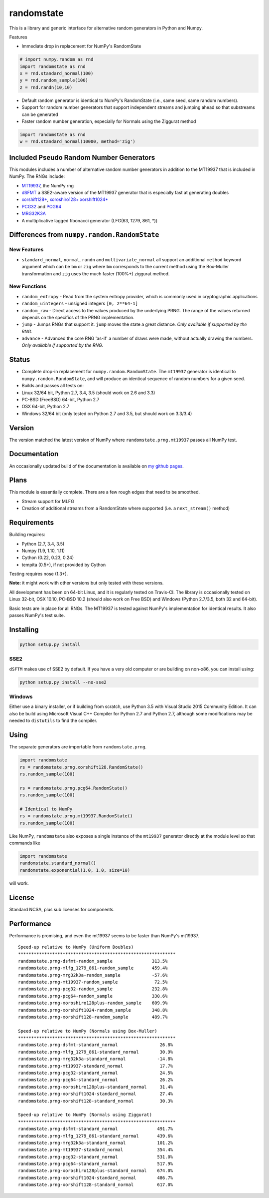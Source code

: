 randomstate
===========

|Travis Build Status| |Appveyor Build Status|

This is a library and generic interface for alternative random
generators in Python and Numpy.

Features

-  Immediate drop in replacement for NumPy's RandomState

.. code:: python

    # import numpy.random as rnd
    import randomstate as rnd
    x = rnd.standard_normal(100)
    y = rnd.random_sample(100)
    z = rnd.randn(10,10)

-  Default random generator is identical to NumPy's RandomState (i.e.,
   same seed, same random numbers).
-  Support for random number generators that support independent streams
   and jumping ahead so that substreams can be generated
-  Faster random number generation, especially for Normals using the
   Ziggurat method

.. code:: python

    import randomstate as rnd
    w = rnd.standard_normal(10000, method='zig')

Included Pseudo Random Number Generators
----------------------------------------

This modules includes a number of alternative random number generators
in addition to the MT19937 that is included in NumPy. The RNGs include:

-  `MT19937 <https://github.com/numpy/numpy/blob/master/numpy/random/mtrand/>`__,
   the NumPy rng
-  `dSFMT <http://www.math.sci.hiroshima-u.ac.jp/~m-mat/MT/SFMT/>`__ a
   SSE2-aware version of the MT19937 generator that is especially fast
   at generating doubles
-  `xorshift128+ <http://xorshift.di.unimi.it/>`__,
   `xoroshiro128+ <http://xoroshiro.di.unimi.it/>`__
   `xorshift1024\* <http://xorshift.di.unimi.it/>`__
-  `PCG32 <http://www.pcg-random.org/>`__ and
   `PCG64 <http:w//www.pcg-random.org/>`__
-  `MRG32K3A <http://simul.iro.umontreal.ca/rng>`__
-  A multiplicative lagged fibonacci generator (LFG(63, 1279, 861, \*))

Differences from ``numpy.random.RandomState``
---------------------------------------------

New Features
~~~~~~~~~~~~

-  ``standard_normal``, ``normal``, ``randn`` and
   ``multivariate_normal`` all support an additional ``method`` keyword
   argument which can be ``bm`` or ``zig`` where ``bm`` corresponds to
   the current method using the Box-Muller transformation and ``zig``
   uses the much faster (100%+) ziggurat method.

New Functions
~~~~~~~~~~~~~

-  ``random_entropy`` - Read from the system entropy provider, which is
   commonly used in cryptographic applications
-  ``random_uintegers`` - unsigned integers ``[0, 2**64-1]``
-  ``random_raw`` - Direct access to the values produced by the
   underlying PRNG. The range of the values returned depends on the
   specifics of the PRNG implementation.
-  ``jump`` - Jumps RNGs that support it. ``jump`` moves the state a
   great distance. *Only available if supported by the RNG.*
-  ``advance`` - Advanced the core RNG 'as-if' a number of draws were
   made, without actually drawing the numbers. *Only available if
   supported by the RNG.*

Status
------

-  Complete drop-in replacement for ``numpy.random.RandomState``. The
   ``mt19937`` generator is identical to ``numpy.random.RandomState``,
   and will produce an identical sequence of random numbers for a given
   seed.
-  Builds and passes all tests on:
-  Linux 32/64 bit, Python 2.7, 3.4, 3.5 (should work on 2.6 and 3.3)
-  PC-BSD (FreeBSD) 64-bit, Python 2.7
-  OSX 64-bit, Python 2.7
-  Windows 32/64 bit (only tested on Python 2.7 and 3.5, but should work
   on 3.3/3.4)

Version
-------

The version matched the latest version of NumPy where
``randomstate.prng.mt19937`` passes all NumPy test.

Documentation
-------------

An occasionally updated build of the documentation is available on `my
github pages <http://bashtage.github.io/ng-numpy-randomstate/>`__.

Plans
-----

This module is essentially complete. There are a few rough edges that
need to be smoothed.

-  Stream support for MLFG
-  Creation of additional streams from a RandomState where supported
   (i.e. a ``next_stream()`` method)

Requirements
------------

Building requires:

-  Python (2.7, 3.4, 3.5)
-  Numpy (1.9, 1.10, 1.11)
-  Cython (0.22, 0.23, 0.24)
-  tempita (0.5+), if not provided by Cython

Testing requires nose (1.3+).

**Note:** it might work with other versions but only tested with these
versions.

All development has been on 64-bit Linux, and it is regularly tested on
Travis-CI. The library is occasionally tested on Linux 32-bit, OSX
10.10, PC-BSD 10.2 (should also work on Free BSD) and Windows (Python
2.7/3.5, both 32 and 64-bit).

Basic tests are in place for all RNGs. The MT19937 is tested against
NumPy's implementation for identical results. It also passes NumPy's
test suite.

Installing
----------

.. code:: bash

    python setup.py install

SSE2
~~~~

``dSFTM`` makes use of SSE2 by default. If you have a very old computer
or are building on non-x86, you can install using:

.. code:: bash

    python setup.py install --no-sse2

Windows
~~~~~~~

Either use a binary installer, or if building from scratch, use Python
3.5 with Visual Studio 2015 Community Edition. It can also be build
using Microsoft Visual C++ Compiler for Python 2.7 and Python 2.7,
although some modifications may be needed to ``distutils`` to find the
compiler.

Using
-----

The separate generators are importable from ``randomstate.prng``.

.. code:: python

    import randomstate
    rs = randomstate.prng.xorshift128.RandomState()
    rs.random_sample(100)

    rs = randomstate.prng.pcg64.RandomState()
    rs.random_sample(100)

    # Identical to NumPy
    rs = randomstate.prng.mt19937.RandomState()
    rs.random_sample(100)

Like NumPy, ``randomstate`` also exposes a single instance of the
``mt19937`` generator directly at the module level so that commands like

.. code:: python

    import randomstate
    randomstate.standard_normal()
    randomstate.exponential(1.0, 1.0, size=10)

will work.

License
-------

Standard NCSA, plus sub licenses for components.

Performance
-----------

Performance is promising, and even the mt19937 seems to be faster than
NumPy's mt19937.

::

    Speed-up relative to NumPy (Uniform Doubles)
    ************************************************************
    randomstate.prng-dsfmt-random_sample               313.5%
    randomstate.prng-mlfg_1279_861-random_sample       459.4%
    randomstate.prng-mrg32k3a-random_sample            -57.6%
    randomstate.prng-mt19937-random_sample              72.5%
    randomstate.prng-pcg32-random_sample               232.8%
    randomstate.prng-pcg64-random_sample               330.6%
    randomstate.prng-xoroshiro128plus-random_sample    609.9%
    randomstate.prng-xorshift1024-random_sample        348.8%
    randomstate.prng-xorshift128-random_sample         489.7%

    Speed-up relative to NumPy (Normals using Box-Muller)
    ************************************************************
    randomstate.prng-dsfmt-standard_normal                26.8%
    randomstate.prng-mlfg_1279_861-standard_normal        30.9%
    randomstate.prng-mrg32k3a-standard_normal            -14.8%
    randomstate.prng-mt19937-standard_normal              17.7%
    randomstate.prng-pcg32-standard_normal                24.5%
    randomstate.prng-pcg64-standard_normal                26.2%
    randomstate.prng-xoroshiro128plus-standard_normal     31.4%
    randomstate.prng-xorshift1024-standard_normal         27.4%
    randomstate.prng-xorshift128-standard_normal          30.3%

    Speed-up relative to NumPy (Normals using Ziggurat)
    ************************************************************
    randomstate.prng-dsfmt-standard_normal               491.7%
    randomstate.prng-mlfg_1279_861-standard_normal       439.6%
    randomstate.prng-mrg32k3a-standard_normal            101.2%
    randomstate.prng-mt19937-standard_normal             354.4%
    randomstate.prng-pcg32-standard_normal               531.0%
    randomstate.prng-pcg64-standard_normal               517.9%
    randomstate.prng-xoroshiro128plus-standard_normal    674.0%
    randomstate.prng-xorshift1024-standard_normal        486.7%
    randomstate.prng-xorshift128-standard_normal         617.0%

.. |Travis Build Status| image:: https://travis-ci.org/bashtage/ng-numpy-randomstate.svg?branch=master
   :target: https://travis-ci.org/bashtage/ng-numpy-randomstate
.. |Appveyor Build Status| image:: https://ci.appveyor.com/api/projects/status/odc5c4ukhru5xicl/branch/master?svg=true
   :target: https://ci.appveyor.com/project/bashtage/ng-numpy-randomstate/branch/master
